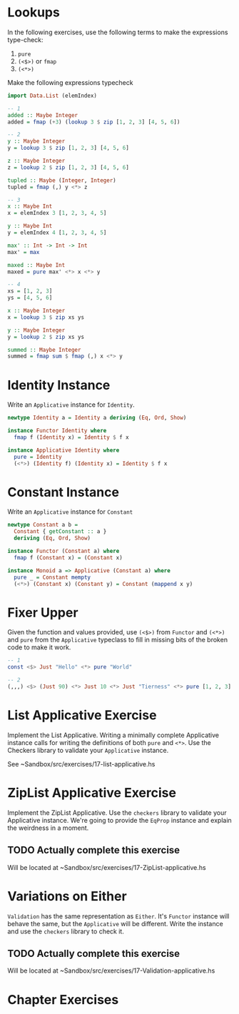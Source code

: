 * Lookups

In the following exercises, use the following terms to make the
expressions type-check:

1. ~pure~
2. ~(<$>)~ or ~fmap~
3. ~(<*>)~

Make the following expressions typecheck

#+BEGIN_SRC haskell
import Data.List (elemIndex)

-- 1
added :: Maybe Integer
added = fmap (+3) (lookup 3 $ zip [1, 2, 3] [4, 5, 6])

-- 2
y :: Maybe Integer
y = lookup 3 $ zip [1, 2, 3] [4, 5, 6]

z :: Maybe Integer
z = lookup 2 $ zip [1, 2, 3] [4, 5, 6]

tupled :: Maybe (Integer, Integer)
tupled = fmap (,) y <*> z

-- 3
x :: Maybe Int
x = elemIndex 3 [1, 2, 3, 4, 5]

y :: Maybe Int
y = elemIndex 4 [1, 2, 3, 4, 5]

max' :: Int -> Int -> Int
max' = max

maxed :: Maybe Int
maxed = pure max' <*> x <*> y

-- 4
xs = [1, 2, 3]
ys = [4, 5, 6]

x :: Maybe Integer
x = lookup 3 $ zip xs ys

y :: Maybe Integer
y = lookup 2 $ zip xs ys

summed :: Maybe Integer
summed = fmap sum $ fmap (,) x <*> y
#+END_SRC

* Identity Instance

Write an ~Applicative~ instance for ~Identity~.

#+BEGIN_SRC haskell
newtype Identity a = Identity a deriving (Eq, Ord, Show)

instance Functor Identity where
  fmap f (Identity x) = Identity $ f x

instance Applicative Identity where
  pure = Identity
  (<*>) (Identity f) (Identity x) = Identity $ f x
#+END_SRC

* Constant Instance

Write an ~Applicative~ instance for ~Constant~

#+BEGIN_SRC haskell
newtype Constant a b =
  Constant { getConstant :: a }
  deriving (Eq, Ord, Show)

instance Functor (Constant a) where
  fmap f (Constant x) = (Constant x)

instance Monoid a => Applicative (Constant a) where
  pure _ = Constant mempty
  (<*>) (Constant x) (Constant y) = Constant (mappend x y)
#+END_SRC

* Fixer Upper

Given the function and values provided, use ~(<$>)~ from ~Functor~ and
~(<*>)~ and ~pure~ from the ~Applicative~ typeclass to fill in missing
bits of the broken code to make it work.

#+BEGIN_SRC haskell
-- 1
const <$> Just "Hello" <*> pure "World"

-- 2
(,,,) <$> (Just 90) <*> Just 10 <*> Just "Tierness" <*> pure [1, 2, 3]
#+END_SRC

* List Applicative Exercise

Implement the List Applicative. Writing a minimally complete
Applicative instance calls for writing the definitions of both ~pure~
and ~<*>~. Use the Checkers library to validate your ~Applicative~
instance.

See ~Sandbox/src/exercises/17-list-applicative.hs

* ZipList Applicative Exercise

Implement the ZipList Applicative. Use the ~checkers~ library to
validate your Applicative instance. We're going to provide the
~EqProp~ instance and explain the weirdness in a moment.

** TODO Actually complete this exercise

Will be located at ~Sandbox/src/exercises/17-ZipList-applicative.hs

* Variations on Either

~Validation~ has the same representation as ~Either~. It's ~Functor~
instance will behave the same, but the ~Applicative~ will be
different. Write the instance and use the ~checkers~ library to check
it.
** TODO Actually complete this exercise

Will be located at ~Sandbox/src/exercises/17-Validation-applicative.hs

* Chapter Exercises
